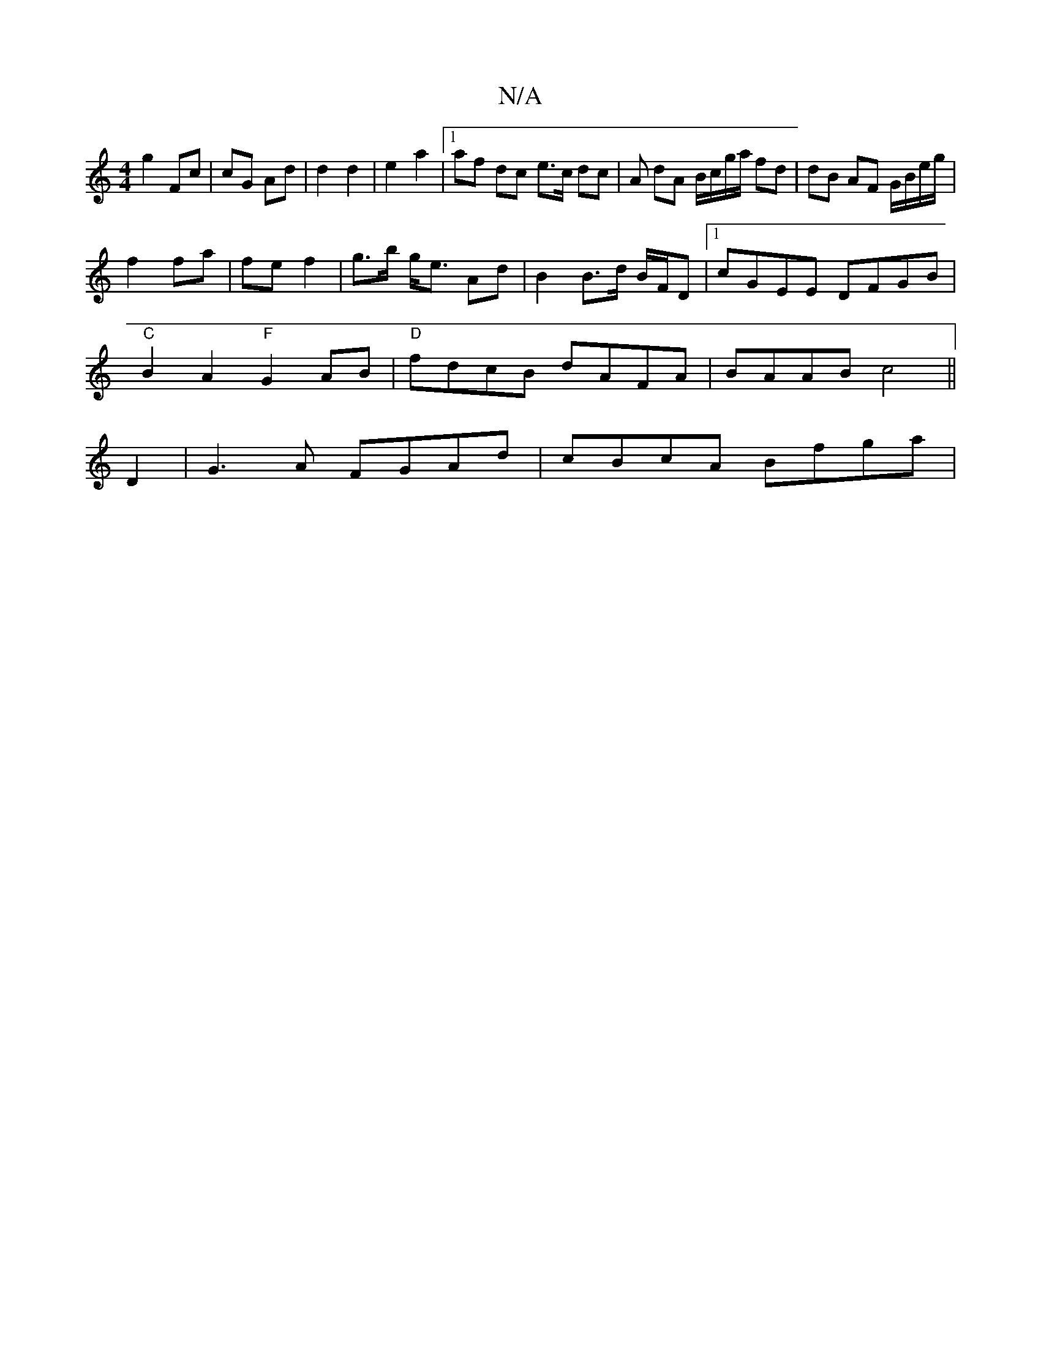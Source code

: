 X:1
T:N/A
M:4/4
R:N/A
K:Cmajor
 g2 Fc | cG Ad | d2 d2 | e2 a2 |[1 af dc e>c dc |A dA B/c/g/a/ fd|dB AF G/B/e/g/|
f2 fa|fe f2 | g>b g<e Ad | B2 B>d B/F/D |1 cGEE DFGB|
"C"B2A2 "F"G2AB |"D"fdcB dAFA | BAAB c4||
D2|G3A FGAd|cBcA Bfga|